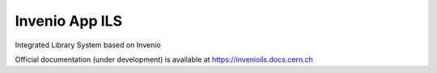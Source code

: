 ..
    Copyright (C) 2018-2020 CERN.

    invenio-app-ils is free software; you can redistribute it and/or modify it
    under the terms of the MIT License; see LICENSE file for more details.

=================
 Invenio App ILS
=================

.. image:: https://img.shields.io/travis/inveniosoftware/invenio-app-ils.svg
        :target: https://travis-ci.org/inveniosoftware/invenio-app-ils

.. image:: https://img.shields.io/coveralls/inveniosoftware/invenio-app-ils.svg
        :target: https://coveralls.io/r/inveniosoftware/invenio-app-ils

.. image:: https://img.shields.io/github/license/inveniosoftware/invenio-app-ils.svg
        :target: https://github.com/programmeradu/invenio-app-ils/blob/master/LICENSE

Integrated Library System based on Invenio

Official documentation (under development) is available at
https://invenioils.docs.cern.ch
